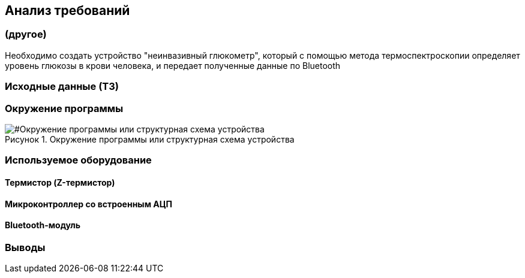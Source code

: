 :toc: macro
:icons: font
:figure-caption: Рисунок
:table-caption: Таблица



== Анализ требований

=== (другое)

Необходимо создать устройство "неинвазивный глюкометр", который с помощью метода  термоспектроскопии определяет уровень глюкозы в крови человека, и передает полученные данные по Bluetooth

=== Исходные данные (ТЗ)

=== Окружение программы

[#Окружение программы или структурная схема устройства]
.Окружение программы или структурная схема устройства
image::Структурная схема.png[]

=== Используемое оборудование

==== Термистор (Z-термистор) 
//или взять из описания на плату

==== Микроконтроллер со встроенным АЦП

==== Bluetooth-модуль


=== Выводы
